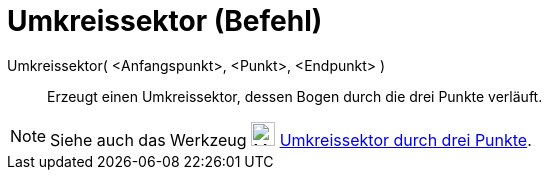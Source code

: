 = Umkreissektor (Befehl)
:page-en: commands/CircumcircularSector
ifdef::env-github[:imagesdir: /de/modules/ROOT/assets/images]

Umkreissektor( <Anfangspunkt>, <Punkt>, <Endpunkt> )::
  Erzeugt einen Umkreissektor, dessen Bogen durch die drei Punkte verläuft.

[NOTE]
====

Siehe auch das Werkzeug image:24px-Mode_circumcirclesector3.svg.png[Mode circumcirclesector3.svg,width=24,height=24]
xref:/tools/Umkreissektor_durch_drei_Punkte.adoc[Umkreissektor durch drei Punkte].

====
